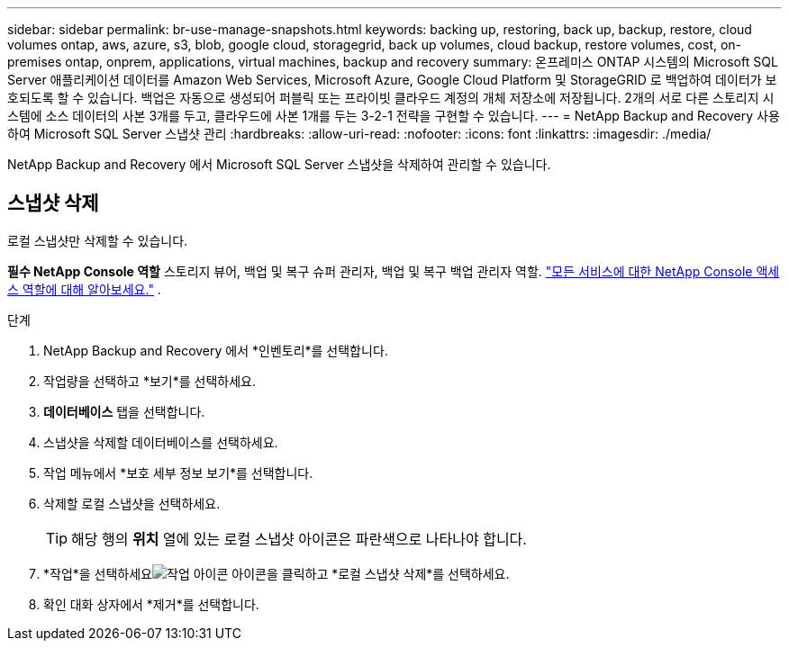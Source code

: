 ---
sidebar: sidebar 
permalink: br-use-manage-snapshots.html 
keywords: backing up, restoring, back up, backup, restore, cloud volumes ontap, aws, azure, s3, blob, google cloud, storagegrid, back up volumes, cloud backup, restore volumes, cost, on-premises ontap, onprem, applications, virtual machines, backup and recovery 
summary: 온프레미스 ONTAP 시스템의 Microsoft SQL Server 애플리케이션 데이터를 Amazon Web Services, Microsoft Azure, Google Cloud Platform 및 StorageGRID 로 백업하여 데이터가 보호되도록 할 수 있습니다. 백업은 자동으로 생성되어 퍼블릭 또는 프라이빗 클라우드 계정의 개체 저장소에 저장됩니다.  2개의 서로 다른 스토리지 시스템에 소스 데이터의 사본 3개를 두고, 클라우드에 사본 1개를 두는 3-2-1 전략을 구현할 수 있습니다. 
---
= NetApp Backup and Recovery 사용하여 Microsoft SQL Server 스냅샷 관리
:hardbreaks:
:allow-uri-read: 
:nofooter: 
:icons: font
:linkattrs: 
:imagesdir: ./media/


[role="lead"]
NetApp Backup and Recovery 에서 Microsoft SQL Server 스냅샷을 삭제하여 관리할 수 있습니다.



== 스냅샷 삭제

로컬 스냅샷만 삭제할 수 있습니다.

*필수 NetApp Console 역할* 스토리지 뷰어, 백업 및 복구 슈퍼 관리자, 백업 및 복구 백업 관리자 역할. https://docs.netapp.com/us-en/console-setup-admin/reference-iam-predefined-roles.html["모든 서비스에 대한 NetApp Console 액세스 역할에 대해 알아보세요."^] .

.단계
. NetApp Backup and Recovery 에서 *인벤토리*를 선택합니다.
. 작업량을 선택하고 *보기*를 선택하세요.
. *데이터베이스* 탭을 선택합니다.
. 스냅샷을 삭제할 데이터베이스를 선택하세요.
. 작업 메뉴에서 *보호 세부 정보 보기*를 선택합니다.
. 삭제할 로컬 스냅샷을 선택하세요.
+

TIP: 해당 행의 *위치* 열에 있는 로컬 스냅샷 아이콘은 파란색으로 나타나야 합니다.

. *작업*을 선택하세요image:icon-action.png["작업 아이콘"] 아이콘을 클릭하고 *로컬 스냅샷 삭제*를 선택하세요.
. 확인 대화 상자에서 *제거*를 선택합니다.

